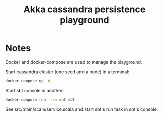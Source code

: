 #+TITLE: Akka cassandra persistence playground
* Notes
Docker and docker-compose are used to manage the playground.

Start cassandra cluster (one seed and a node) in a terminal:

#+BEGIN_SRC bash
docker-compose up -d
#+END_SRC

Start sbt console in another:

#+BEGIN_SRC bash
docker-compose run --rm sbt sbt
#+END_SRC

See src/main/scala/service.scala and start sbt's run task in sbt's console.
